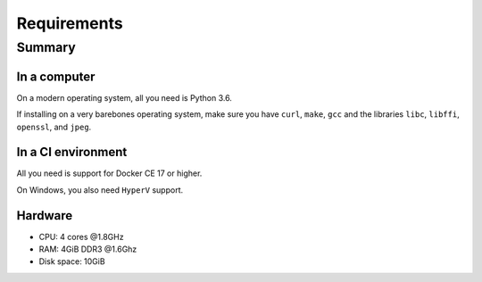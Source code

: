 ============
Requirements
============

-------
Summary
-------

~~~~~~~~~~~~~
In a computer
~~~~~~~~~~~~~

On a modern operating system, all you need is Python 3.6.

If installing on a very barebones operating system,
make sure you have
``curl``, ``make``, ``gcc``
and the libraries
``libc``, ``libffi``, ``openssl``, and ``jpeg``.

~~~~~~~~~~~~~~~~~~~
In a CI environment
~~~~~~~~~~~~~~~~~~~

All you need is support for Docker CE 17 or higher.

On Windows, you also need ``HyperV`` support.

~~~~~~~~
Hardware
~~~~~~~~

* CPU: 4 cores @1.8GHz
* RAM: 4GiB DDR3 @1.6Ghz
* Disk space: 10GiB

